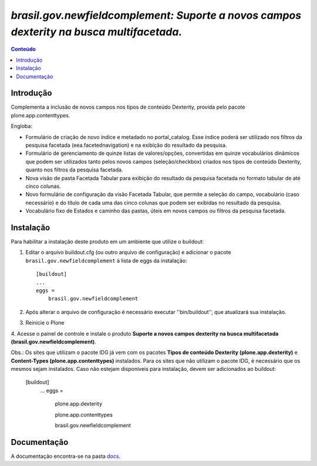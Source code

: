 #########################################################################################
`brasil.gov.newfieldcomplement: Suporte a novos campos dexterity na busca multifacetada.`
#########################################################################################

.. contents:: Conteúdo
   :depth: 2

Introdução
-----------

Complementa a inclusão de novos campos nos tipos de conteúdo Dexterity,
provida pelo pacote plone.app.contenttypes.

Engloba:

- Formulário de criação de novo índice e metadado no portal_catalog.
  Esse índice poderá ser utilizado nos filtros da pesquisa facetada
  (eea.facetednavigation) e na exibição do resultado da pesquisa.

- Formulário de gerenciamento de quinze listas de valores/opções, convertidas
  em quinze vocabulários dinâmicos que podem ser utilizados tanto pelos novos
  campos (seleção/checkbox) criados nos tipos de conteúdo Dexterity, quanto nos
  filtros da pesquisa facetada.

- Nova visão de pasta Facetada Tabular para exibição do resultado da pesquisa
  facetada no formato tabular de até cinco colunas.

- Novo formulário de configuração da visão Facetada Tabular, que permite a
  seleção do campo, vocabulário (caso necessário) e do título de cada uma das
  cinco colunas que podem ser exibidas no resultado da pesquisa.

- Vocabulário fixo de Estados e caminho das pastas, úteis em novos campos ou
  filtros da pesquisa facetada.


Instalação
------------

Para habilitar a instalação deste produto em um ambiente que utilize o
buildout:

1. Editar o arquivo buildout.cfg (ou outro arquivo de configuração) e
   adicionar o pacote ``brasil.gov.newfieldcomplement`` à lista de eggs da instalação::

        [buildout]
        ...
        eggs =
            brasil.gov.newfieldcomplement

2. Após alterar o arquivo de configuração é necessário executar
   ''bin/buildout'', que atualizará sua instalação.

3. Reinicie o Plone

4. Acesse o painel de controle e instale o produto
**Suporte a novos campos dexterity na busca multifacetada (brasil.gov.newfieldcomplement)**.

Obs.: Os sites que utilizam o pacote IDG já vem com os pacotes
**Tipos de conteúdo Dexterity (plone.app.dexterity)** e **Content-Types (plone.app.contenttypes)**
instalados. Para os sites que não utilizam o pacote IDG, é necessário que os mesmos sejam instalados.
Caso não estejam disponíveis para instalação, devem ser adicionados ao buildout:

        [buildout]
            ...
            eggs =
                plone.app.dexterity

                plone.app.contenttypes

                brasil.gov.newfieldcomplement


Documentação
--------------

.. _docs:  ./docs/README.rst

A documentação encontra-se na pasta docs_.

